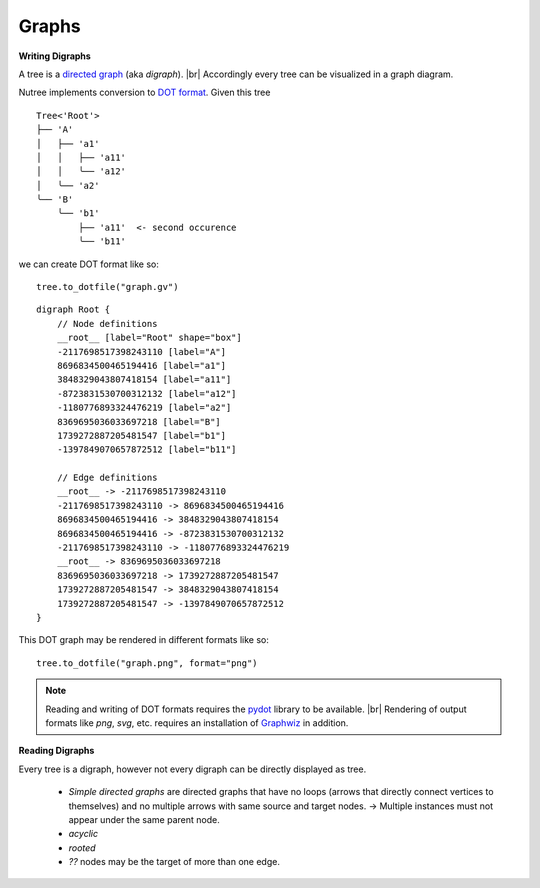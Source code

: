------
Graphs
------

.. py:currentmodule:: nutree

**Writing Digraphs**


A tree is a `directed graph <https://en.wikipedia.org/wiki/Directed_graph>`_
(aka `digraph`). |br|
Accordingly every tree can be visualized in a graph diagram.

Nutree implements conversion to `DOT format <https://en.wikipedia.org/wiki/DOT_(graph_description_language)>`_.
Given this tree ::

    Tree<'Root'>
    ├── 'A'
    │   ├── 'a1'
    │   │   ├── 'a11'
    │   │   ╰── 'a12'
    │   ╰── 'a2'
    ╰── 'B'
        ╰── 'b1'
            ├── 'a11'  <- second occurence
            ╰── 'b11'

we can create DOT format like so::

    tree.to_dotfile("graph.gv")

::

    digraph Root {
        // Node definitions
        __root__ [label="Root" shape="box"]
        -2117698517398243110 [label="A"]
        8696834500465194416 [label="a1"]
        3848329043807418154 [label="a11"]
        -8723831530700312132 [label="a12"]
        -1180776893324476219 [label="a2"]
        8369695036033697218 [label="B"]
        1739272887205481547 [label="b1"]
        -1397849070657872512 [label="b11"]

        // Edge definitions
        __root__ -> -2117698517398243110
        -2117698517398243110 -> 8696834500465194416
        8696834500465194416 -> 3848329043807418154
        8696834500465194416 -> -8723831530700312132
        -2117698517398243110 -> -1180776893324476219
        __root__ -> 8369695036033697218
        8369695036033697218 -> 1739272887205481547
        1739272887205481547 -> 3848329043807418154
        1739272887205481547 -> -1397849070657872512
    }

This DOT graph may be rendered in different formats like so::

    tree.to_dotfile("graph.png", format="png")

.. image:: tree.gv.png

.. note::
    Reading and writing of DOT formats requires the 
    `pydot <https://github.com/pydot/pydot>`_ library to be available. |br|
    Rendering of output formats like `png`, `svg`, etc. requires an installation
    of `Graphwiz <https://www.graphviz.org>`_ in addition.


**Reading Digraphs**

Every tree is a digraph, however not every digraph can be directly displayed as 
tree.


  - `Simple directed graphs` are directed graphs that have no loops 
    (arrows that directly connect vertices to themselves) and no multiple arrows 
    with same source and target nodes.
    ->
    Multiple instances must not appear under the same parent node.

  - `acyclic`

  - `rooted`

  - `??` nodes may be the target of more than one edge.



